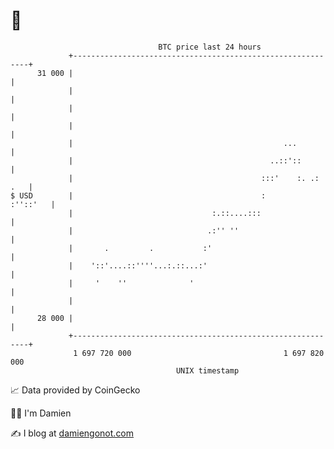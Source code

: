 * 👋

#+begin_example
                                    BTC price last 24 hours                    
                +------------------------------------------------------------+ 
         31 000 |                                                            | 
                |                                                            | 
                |                                                            | 
                |                                                            | 
                |                                               ...          | 
                |                                            ..::'::         | 
                |                                          :::'    :. .: .   | 
   $ USD        |                                          :        :''::'   | 
                |                               :.::....:::                  | 
                |                              .:'' ''                       | 
                |       .         .           :'                             | 
                |    '::'....::''''...:.::...:'                              | 
                |     '    ''              '                                 | 
                |                                                            | 
         28 000 |                                                            | 
                +------------------------------------------------------------+ 
                 1 697 720 000                                  1 697 820 000  
                                        UNIX timestamp                         
#+end_example
📈 Data provided by CoinGecko

🧑‍💻 I'm Damien

✍️ I blog at [[https://www.damiengonot.com][damiengonot.com]]
